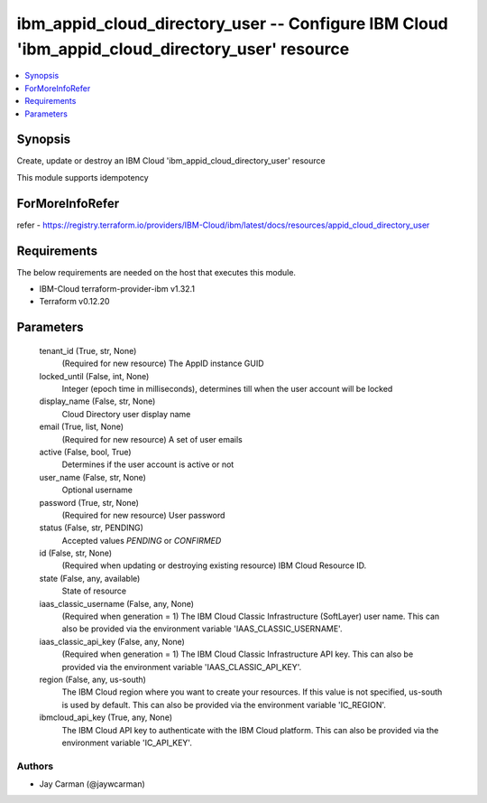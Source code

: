 
ibm_appid_cloud_directory_user -- Configure IBM Cloud 'ibm_appid_cloud_directory_user' resource
===============================================================================================

.. contents::
   :local:
   :depth: 1


Synopsis
--------

Create, update or destroy an IBM Cloud 'ibm_appid_cloud_directory_user' resource

This module supports idempotency


ForMoreInfoRefer
----------------
refer - https://registry.terraform.io/providers/IBM-Cloud/ibm/latest/docs/resources/appid_cloud_directory_user

Requirements
------------
The below requirements are needed on the host that executes this module.

- IBM-Cloud terraform-provider-ibm v1.32.1
- Terraform v0.12.20



Parameters
----------

  tenant_id (True, str, None)
    (Required for new resource) The AppID instance GUID


  locked_until (False, int, None)
    Integer (epoch time in milliseconds), determines till when the user account will be locked


  display_name (False, str, None)
    Cloud Directory user display name


  email (True, list, None)
    (Required for new resource) A set of user emails


  active (False, bool, True)
    Determines if the user account is active or not


  user_name (False, str, None)
    Optional username


  password (True, str, None)
    (Required for new resource) User password


  status (False, str, PENDING)
    Accepted values `PENDING` or `CONFIRMED`


  id (False, str, None)
    (Required when updating or destroying existing resource) IBM Cloud Resource ID.


  state (False, any, available)
    State of resource


  iaas_classic_username (False, any, None)
    (Required when generation = 1) The IBM Cloud Classic Infrastructure (SoftLayer) user name. This can also be provided via the environment variable 'IAAS_CLASSIC_USERNAME'.


  iaas_classic_api_key (False, any, None)
    (Required when generation = 1) The IBM Cloud Classic Infrastructure API key. This can also be provided via the environment variable 'IAAS_CLASSIC_API_KEY'.


  region (False, any, us-south)
    The IBM Cloud region where you want to create your resources. If this value is not specified, us-south is used by default. This can also be provided via the environment variable 'IC_REGION'.


  ibmcloud_api_key (True, any, None)
    The IBM Cloud API key to authenticate with the IBM Cloud platform. This can also be provided via the environment variable 'IC_API_KEY'.













Authors
~~~~~~~

- Jay Carman (@jaywcarman)

